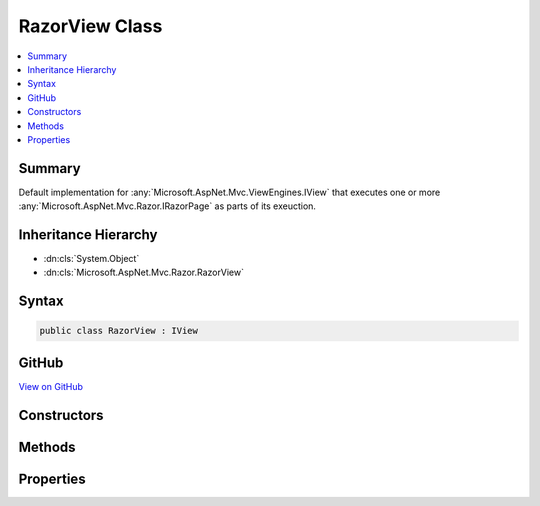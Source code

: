 

RazorView Class
===============



.. contents:: 
   :local:



Summary
-------

Default implementation for :any:`Microsoft.AspNet.Mvc.ViewEngines.IView` that executes one or more :any:`Microsoft.AspNet.Mvc.Razor.IRazorPage`
as parts of its exeuction.





Inheritance Hierarchy
---------------------


* :dn:cls:`System.Object`
* :dn:cls:`Microsoft.AspNet.Mvc.Razor.RazorView`








Syntax
------

.. code-block:: csharp

   public class RazorView : IView





GitHub
------

`View on GitHub <https://github.com/aspnet/apidocs/blob/master/aspnet/mvc/src/Microsoft.AspNet.Mvc.Razor/RazorView.cs>`_





.. dn:class:: Microsoft.AspNet.Mvc.Razor.RazorView

Constructors
------------

.. dn:class:: Microsoft.AspNet.Mvc.Razor.RazorView
    :noindex:
    :hidden:

    
    .. dn:constructor:: Microsoft.AspNet.Mvc.Razor.RazorView.RazorView(Microsoft.AspNet.Mvc.Razor.IRazorViewEngine, Microsoft.AspNet.Mvc.Razor.IRazorPageActivator, Microsoft.AspNet.Mvc.Razor.IViewStartProvider, Microsoft.AspNet.Mvc.Razor.IRazorPage, Microsoft.Extensions.WebEncoders.IHtmlEncoder, System.Boolean)
    
        
    
        Initializes a new instance of :any:`Microsoft.AspNet.Mvc.Razor.RazorView`
    
        
        
        
        :param viewEngine: The  used to locate Layout pages.
        
        :type viewEngine: Microsoft.AspNet.Mvc.Razor.IRazorViewEngine
        
        
        :param pageActivator: The  used to activate pages.
        
        :type pageActivator: Microsoft.AspNet.Mvc.Razor.IRazorPageActivator
        
        
        :param viewStartProvider: The  used for discovery of _ViewStart
            The  instance to execute.The HTML encoder.Determines if the view is to be executed as a partial.
            pages
        
        :type viewStartProvider: Microsoft.AspNet.Mvc.Razor.IViewStartProvider
        
        
        :type razorPage: Microsoft.AspNet.Mvc.Razor.IRazorPage
        
        
        :type htmlEncoder: Microsoft.Extensions.WebEncoders.IHtmlEncoder
        
        
        :type isPartial: System.Boolean
    
        
        .. code-block:: csharp
    
           public RazorView(IRazorViewEngine viewEngine, IRazorPageActivator pageActivator, IViewStartProvider viewStartProvider, IRazorPage razorPage, IHtmlEncoder htmlEncoder, bool isPartial)
    

Methods
-------

.. dn:class:: Microsoft.AspNet.Mvc.Razor.RazorView
    :noindex:
    :hidden:

    
    .. dn:method:: Microsoft.AspNet.Mvc.Razor.RazorView.RenderAsync(Microsoft.AspNet.Mvc.Rendering.ViewContext)
    
        
        
        
        :type context: Microsoft.AspNet.Mvc.Rendering.ViewContext
        :rtype: System.Threading.Tasks.Task
    
        
        .. code-block:: csharp
    
           public virtual Task RenderAsync(ViewContext context)
    

Properties
----------

.. dn:class:: Microsoft.AspNet.Mvc.Razor.RazorView
    :noindex:
    :hidden:

    
    .. dn:property:: Microsoft.AspNet.Mvc.Razor.RazorView.IsPartial
    
        
    
        Gets a value that determines if the view is executed as a partial.
    
        
        :rtype: System.Boolean
    
        
        .. code-block:: csharp
    
           public bool IsPartial { get; }
    
    .. dn:property:: Microsoft.AspNet.Mvc.Razor.RazorView.Path
    
        
        :rtype: System.String
    
        
        .. code-block:: csharp
    
           public string Path { get; }
    
    .. dn:property:: Microsoft.AspNet.Mvc.Razor.RazorView.RazorPage
    
        
    
        Gets :any:`Microsoft.AspNet.Mvc.Razor.IRazorPage` instance that the views executes on.
    
        
        :rtype: Microsoft.AspNet.Mvc.Razor.IRazorPage
    
        
        .. code-block:: csharp
    
           public IRazorPage RazorPage { get; }
    


